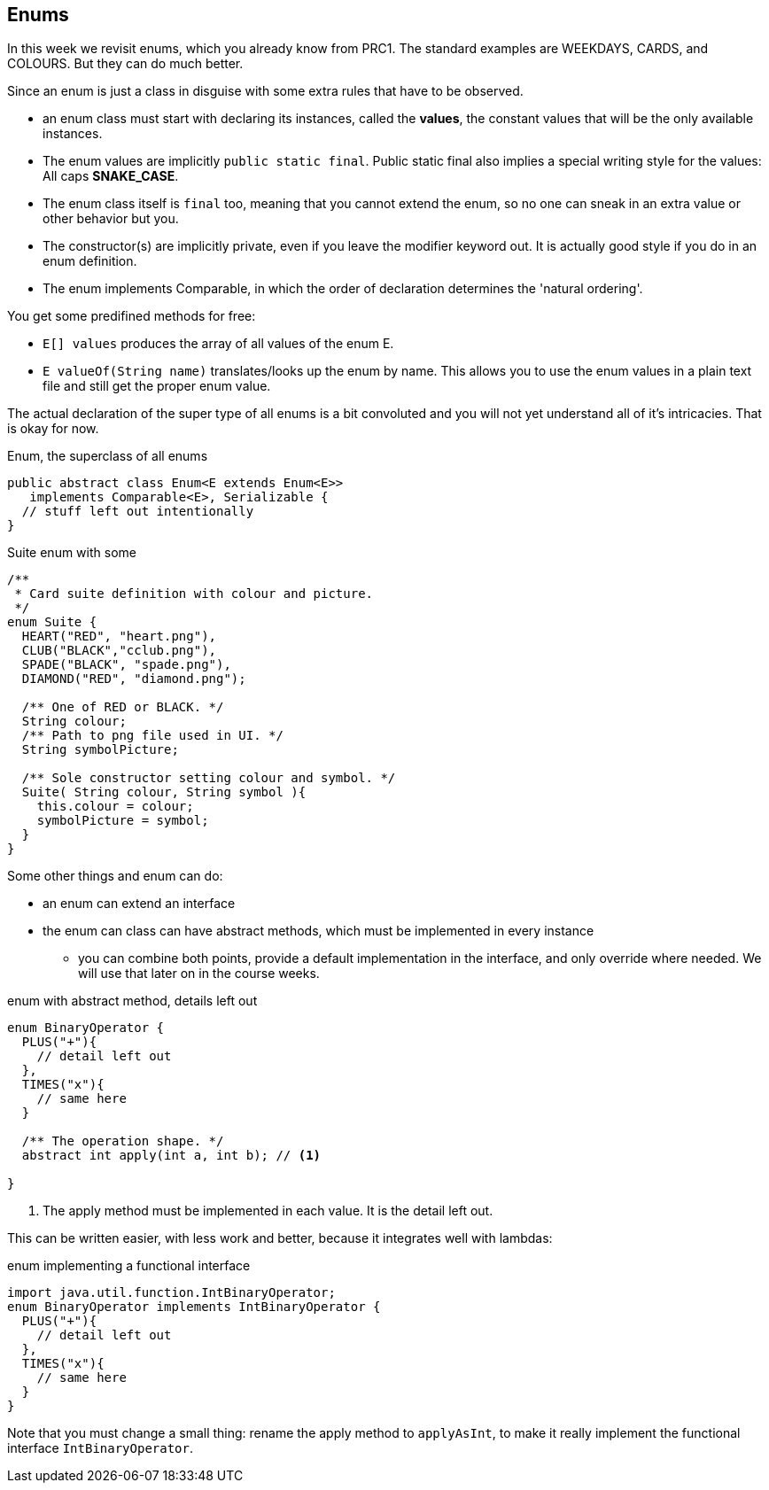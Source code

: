 
== Enums

In this week we revisit enums, which you already know from PRC1. The standard examples are WEEKDAYS, CARDS, and COLOURS. But they can do much better.

Since an enum is just a class in disguise with some extra rules that have to be observed.

* an enum class must start with declaring its instances, called the *values*, the constant values that will be the only available
  instances.
* The enum values are implicitly `public static final`. Public static final also implies a special writing style for the values: All caps *SNAKE_CASE*.
* The enum class itself is `final` too, meaning that you cannot extend the enum, so no one can sneak in an extra value or other behavior but you.
* The constructor(s) are implicitly private, even if you leave the modifier keyword out. It is actually good style if you do in an enum definition.
* The enum implements Comparable, in which the order of declaration determines the 'natural ordering'.

You get some predifined methods for free:

* `E[] values` produces the array of all values of the enum E.
* `E valueOf(String name)` translates/looks up the enum by name. This allows you to use the enum values in a plain text file and still get the proper enum value.

The actual declaration of the super type of all enums is a bit convoluted and you will not yet understand all of it's intricacies. That is okay for now.

.Enum, the superclass of all enums
[source,java]
----
public abstract class Enum<E extends Enum<E>>
   implements Comparable<E>, Serializable {
  // stuff left out intentionally
}
----


.Suite enum with some
[source,java]
----
/**
 * Card suite definition with colour and picture.
 */
enum Suite {
  HEART("RED", "heart.png"),
  CLUB("BLACK","cclub.png"),
  SPADE("BLACK", "spade.png"),
  DIAMOND("RED", "diamond.png");

  /** One of RED or BLACK. */
  String colour;
  /** Path to png file used in UI. */
  String symbolPicture;

  /** Sole constructor setting colour and symbol. */
  Suite( String colour, String symbol ){
    this.colour = colour;
    symbolPicture = symbol;
  }
}
----

Some other things and enum can do:

* an enum can extend an interface
* the enum can class can have abstract methods, which must be implemented in every instance
** you can combine both points, provide a default implementation in the interface, and only override where needed. We will use that later on in the course weeks.

.enum with abstract method, details left out
[source,java]
----
enum BinaryOperator {
  PLUS("+"){
    // detail left out
  },
  TIMES("x"){
    // same here
  }

  /** The operation shape. */
  abstract int apply(int a, int b); // <1>

}
----
<1> The apply method must be implemented in each value. It is the detail left out.

This can be written easier, with less work and better, because it integrates well
with lambdas:

.enum implementing a functional interface
[source,java]
----
import java.util.function.IntBinaryOperator;
enum BinaryOperator implements IntBinaryOperator {
  PLUS("+"){
    // detail left out
  },
  TIMES("x"){
    // same here
  }
}
----

Note that you must change a small thing: rename the apply method to `applyAsInt`, to make it really implement the functional interface `IntBinaryOperator`.
